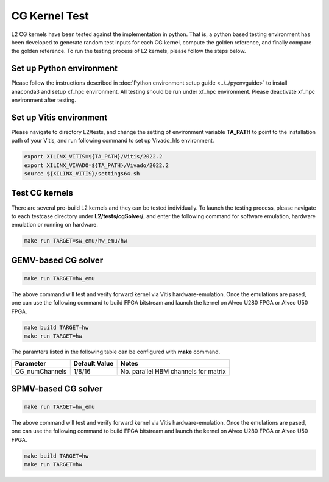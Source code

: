 .. 
   Copyright (C) 2019-2022, Xilinx, Inc.
   Copyright (C) 2022-2023, Advanced Micro Devices, Inc.
  
   Licensed under the Apache License, Version 2.0 (the "License");
   you may not use this file except in compliance with the License.
   You may obtain a copy of the License at
  
       http://www.apache.org/licenses/LICENSE-2.0
  
   Unless required by applicable law or agreed to in writing, software
   distributed under the License is distributed on an "AS IS" BASIS,
   WITHOUT WARRANTIES OR CONDITIONS OF ANY KIND, either express or implied.
   See the License for the specific language governing permissions and
   limitations under the License.

.. _cg_test_l2:

*******************************
CG Kernel Test
*******************************

L2 CG kernels have been tested against the implementation in python. 
That is, a python based testing environment has been developed to generate random test inputs 
for each CG kernel, compute the golden reference, and finally compare the golden reference.
To run the testing process of L2 kernels, please follow the steps below.

Set up Python environment
=============================
Please follow the instructions described in :doc:`Python environment setup guide <../../pyenvguide>` 
to install anaconda3 and setup xf_hpc environment.
All testing should be run under xf_hpc environment.
Please deactivate xf_hpc environment after testing.

Set up Vitis environment
=================================
Please navigate to directory L2/tests, and change the setting of environment variable 
**TA_PATH** to point to the installation path of your Vitis, and run following command to set up Vivado_hls environment.

.. code-block:: bash

   export XILINX_VITIS=${TA_PATH}/Vitis/2022.2
   export XILINX_VIVADO=${TA_PATH}/Vivado/2022.2
   source ${XILINX_VITIS}/settings64.sh

Test CG kernels
==============================
There are several pre-build L2 kernels and they can be tested individually. 
To launch the testing process, please navigate to each testcase directory under **L2/tests/cgSolver/**, 
and enter the following command for software emulation, hardware emulation or
running on hardware. 

.. code-block:: bash

  make run TARGET=sw_emu/hw_emu/hw


GEMV-based CG solver
=======================

.. code-block:: bash

  make run TARGET=hw_emu

The above command will test and verify forward kernel via Vitis hardware-emulation.
Once the emulations are pased, one can use the following command to build FPGA bitstream 
and launch the kernel on Alveo U280 FPGA or Alveo U50 FPGA. 

.. code-block:: bash

  make build TARGET=hw
  make run TARGET=hw

The paramters listed in the following table can be configured with **make** command.

+----------------+----------------+---------------------------------------+
|  Parameter     |  Default Value |  Notes                                |
+================+================+=======================================+
|  CG_numChannels|   1/8/16       |  No. parallel HBM channels for matrix |
+----------------+----------------+---------------------------------------+

SPMV-based CG solver
=======================
.. code-block:: bash

  make run TARGET=hw_emu

The above command will test and verify forward kernel via Vitis hardware-emulation.
Once the emulations are pased, one can use the following command to build FPGA bitstream 
and launch the kernel on Alveo U280 FPGA or Alveo U50 FPGA. 

.. code-block:: bash

  make build TARGET=hw
  make run TARGET=hw

